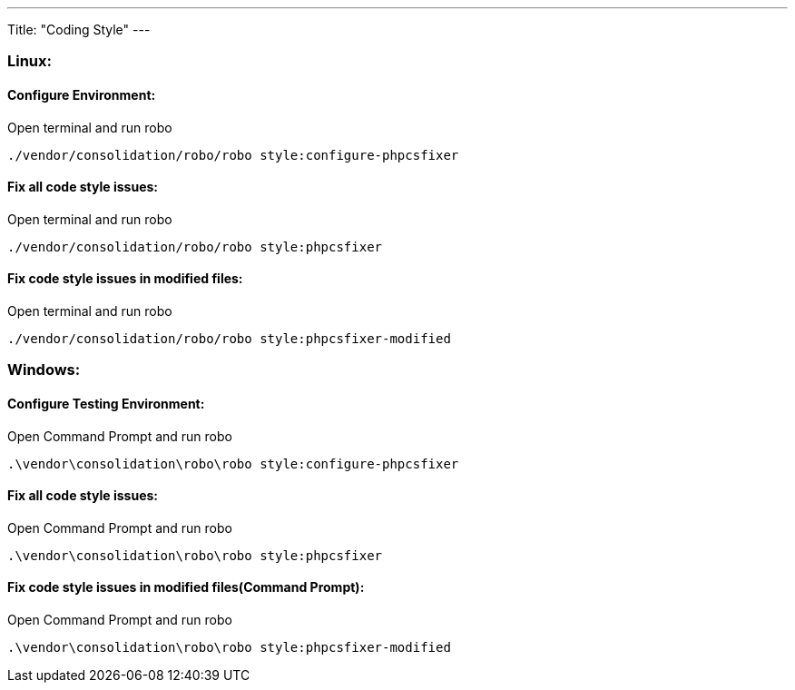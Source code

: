 ---
Title: "Coding Style"
---

=== Linux:

==== Configure Environment:

Open terminal and run robo

`./vendor/consolidation/robo/robo style:configure-phpcsfixer`

==== Fix all code style issues:

Open terminal and run robo

`./vendor/consolidation/robo/robo style:phpcsfixer`

==== Fix code style issues in modified files:

Open terminal and run robo

`./vendor/consolidation/robo/robo style:phpcsfixer-modified`

=== Windows:

==== Configure Testing Environment:

Open Command Prompt and run robo

`.\vendor\consolidation\robo\robo style:configure-phpcsfixer`

==== Fix all code style issues:

Open Command Prompt and run robo

`.\vendor\consolidation\robo\robo style:phpcsfixer`

==== Fix code style issues in modified files(Command Prompt):

Open Command Prompt and run robo

`.\vendor\consolidation\robo\robo style:phpcsfixer-modified`
